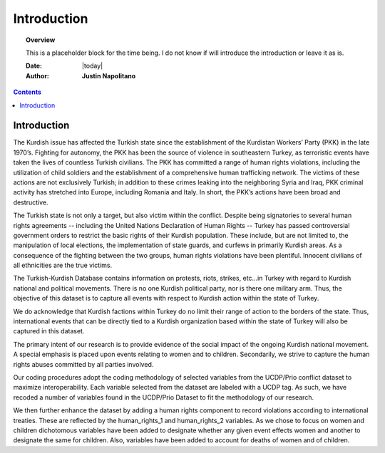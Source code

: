 .. _introduction:



############
Introduction
############



.. topic:: Overview

    This is a placeholder block for the time being.  I do not know if will introduce the introduction or leave it as is. 


    :Date: |today|
    :Author: **Justin Napolitano**



.. contents:: 
    :depth: 3


Introduction
#############


The Kurdish issue has affected the Turkish state since the establishment of the Kurdistan Workers’ Party (PKK) in the late 1970’s. Fighting for autonomy, the PKK has been the source of violence in southeastern Turkey, as terroristic events have taken the lives of countless Turkish civilians. The PKK has committed a range of human rights violations, including the utilization of child soldiers and the establishment of a comprehensive human trafficking network. The victims of these actions are not exclusively Turkish; in addition to these crimes leaking into the neighboring Syria and Iraq, PKK criminal activity has stretched into Europe, including Romania and Italy. In short, the PKK’s actions have been broad and destructive.

The Turkish state is not only a target, but also victim within the conflict. Despite being signatories to several human rights agreements -- including the United Nations Declaration of Human Rights -- Turkey has passed controversial government orders to restrict the basic rights of their Kurdish population. These include, but are not limited to, the manipulation of local elections, the implementation of state guards, and curfews in primarily Kurdish areas. As a consequence of the fighting between the two groups, human rights violations have been plentiful.  Innocent civilians of all ethnicities are the true victims.

The Turkish-Kurdish Database contains information on protests, riots, strikes, etc…in Turkey with regard to Kurdish national and political movements.  There is no one Kurdish political party, nor is there one military arm.  Thus, the objective of this dataset is to capture all events with respect to Kurdish action within the state of Turkey.  

We do acknowledge that Kurdish factions within Turkey do no limit their range of action to the borders of the state.  Thus, international events that can be directly tied to a Kurdish organization based within the state of Turkey will also be captured in this dataset.  

The primary intent of our research is to provide evidence of the social impact of the ongoing Kurdish national movement.  A special emphasis is placed upon events relating to women and to children. Secondarily, we strive to capture the human rights abuses committed by all parties involved.  

Our coding procedures adopt the coding methodology of selected variables from the UCDP/Prio conflict dataset to maximize interoperability.   Each variable selected from the dataset are labeled with a UCDP tag.  As such, we have recoded a number of variables found in the UCDP/Prio Dataset to fit the methodology of our research. 

We then further enhance the dataset by adding a human rights component to record violations according to international treaties.  These are reflected by the human_rights_1 and human_rights_2 variables.  As we chose to focus on women and children dichotomous variables have been added to designate whether any given event effects women and another to designate the same for children.  Also, variables have been added to account for deaths of women and of children. 